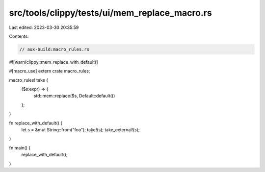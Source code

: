 src/tools/clippy/tests/ui/mem_replace_macro.rs
==============================================

Last edited: 2023-03-30 20:35:59

Contents:

.. code-block:: rs

    // aux-build:macro_rules.rs
#![warn(clippy::mem_replace_with_default)]

#[macro_use]
extern crate macro_rules;

macro_rules! take {
    ($s:expr) => {
        std::mem::replace($s, Default::default())
    };
}

fn replace_with_default() {
    let s = &mut String::from("foo");
    take!(s);
    take_external!(s);
}

fn main() {
    replace_with_default();
}


